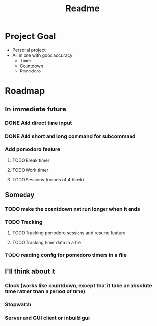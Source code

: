 #+TITLE: Readme

* Project Goal
- Personal project
- All in one with good accuracy
  - Timer
  - Countdown
  - Pomodoro

* Roadmap
** In immediate future
*** DONE Add direct time input
*** DONE Add short and long command for subcommand
*** Add pomodoro feature
**** TODO Break timer
**** TODO Work timer
**** TODO Sessions (rounds of 4 block)
** Someday
*** TODO make the countdown not run longer when it ends
*** TODO Tracking
**** TODO Tracking pomodoro sessions and resume feature
**** TODO Tracking timer data in a file
*** TODO reading config for pomodoro timers in a file
** I'll think about it
*** Clock (works like countdown, except that it take an absolute time rather than a period of time)
*** Stopwatch
*** Server and GUI client or inbuild gui
